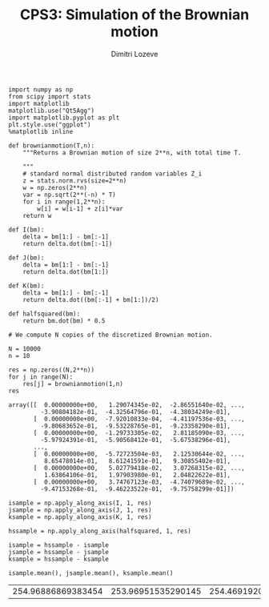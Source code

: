 #+TITLE: CPS3: Simulation of the Brownian motion
#+AUTHOR: Dimitri Lozeve
#+EMAIL: dimitri.lozeve@polytechnique.edu

#+PROPERTY: header-args :tangle yes
#+HTML_MATHJAX:  path:"http://cdn.mathjax.org/mathjax/latest/MathJax.js"


#+BEGIN_SRC ipython :session  :exports both
  import numpy as np
  from scipy import stats
  import matplotlib
  matplotlib.use("Qt5Agg")
  import matplotlib.pyplot as plt
  plt.style.use("ggplot")
  %matplotlib inline
#+END_SRC

#+RESULTS:

#+BEGIN_SRC ipython :session  :exports both
  def brownianmotion(T,n):
      """Returns a Brownian motion of size 2**n, with total time T.
      
      """
      # standard normal distributed random variables Z_i
      z = stats.norm.rvs(size=2**n)
      w = np.zeros(2**n)
      var = np.sqrt(2**(-n) * T)
      for i in range(1,2**n):
          w[i] = w[i-1] + z[i]*var
      return w
#+END_SRC

#+RESULTS:

#+BEGIN_SRC ipython :session :exports both
  def I(bm):
      delta = bm[1:] - bm[:-1]
      return delta.dot(bm[:-1])

  def J(bm):
      delta = bm[1:] - bm[:-1]
      return delta.dot(bm[1:])

  def K(bm):
      delta = bm[1:] - bm[:-1]
      return delta.dot((bm[:-1] + bm[1:])/2)

  def halfsquared(bm):
      return bm.dot(bm) * 0.5
#+END_SRC

#+RESULTS:

#+BEGIN_SRC ipython :session :exports both
  # We compute N copies of the discretized Brownian motion.

  N = 10000
  n = 10

  res = np.zeros((N,2**n))
  for j in range(N):
      res[j] = brownianmotion(1,n)
  res
#+END_SRC

#+RESULTS:
#+begin_example
array([[  0.00000000e+00,   1.29074345e-02,  -2.86551640e-02, ...,
         -3.90804182e-01,  -4.32564796e-01,  -4.38034249e-01],
       [  0.00000000e+00,  -7.92010833e-04,  -4.41197536e-03, ...,
         -9.80683652e-01,  -9.53228765e-01,  -9.23358290e-01],
       [  0.00000000e+00,  -1.29733305e-02,   2.81185090e-03, ...,
         -5.97924391e-01,  -5.90568412e-01,  -5.67538296e-01],
       ..., 
       [  0.00000000e+00,  -5.72723504e-03,   2.12530644e-02, ...,
          8.65478014e-01,   8.61241591e-01,   9.30855402e-01],
       [  0.00000000e+00,   5.02779418e-02,   3.07268315e-02, ...,
          1.63864106e-01,   1.97903980e-01,   2.04822622e-01],
       [  0.00000000e+00,   3.74767123e-03,  -4.74079689e-02, ...,
         -9.47153268e-01,  -9.46223522e-01,  -9.75758299e-01]])
#+end_example

#+BEGIN_SRC ipython :session :exports both
  isample = np.apply_along_axis(I, 1, res)
  jsample = np.apply_along_axis(J, 1, res)
  ksample = np.apply_along_axis(K, 1, res)

  hssample = np.apply_along_axis(halfsquared, 1, res)

  isample = hssample - isample
  jsample = hssample - jsample
  ksample = hssample - ksample
#+END_SRC

#+RESULTS:

#+BEGIN_SRC ipython :session :exports both
  isample.mean(), jsample.mean(), ksample.mean()
#+END_SRC

#+RESULTS:
| 254.96886869383454 | 253.96951535290145 | 254.46919202336795 |

